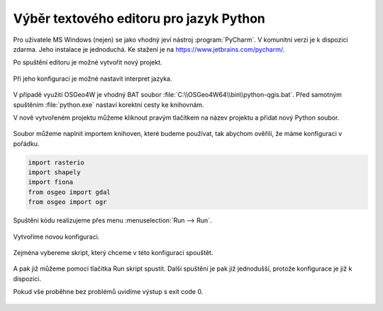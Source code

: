 ========================================
Výběr textového editoru pro jazyk Python
========================================

Pro uživatele MS Windows (nejen) se jako vhodný jeví nástroj
:program:`PyCharm`.  V komunitní verzi je k dispozici zdarma. Jeho
instalace je jednoduchá. Ke stažení je na
`<https://www.jetbrains.com/pycharm/>`_.

Po spuštění editoru je možné vytvořit nový projekt.

.. figure:: images/pycharm-project.png
   :class: middle

Při jeho konfiguraci je možné nastavit interpret jazyka.

.. figure:: images/pycharm-interpret.png
   :class: middle

V případě využití OSGeo4W je vhodný BAT soubor
:file:`C:\\OSGeo4W64\\bin\\python-qgis.bat`. Před samotným spuštěním
:file:`python.exe` nastaví korektní cesty ke knihovnám.

V nově vytvořeném projektu můžeme kliknout pravým tlačítkem na název projektu a
přidat nový Python soubor.

.. figure:: images/pycharm-file.png
   :class: middle

Soubor můžeme naplnit importem knihoven, které budeme používat, 
tak abychom ověřili, že máme konfiguraci v pořádku.

.. code-block:: python

    import rasterio
    import shapely
    import fiona
    from osgeo import gdal
    from osgeo import ogr

Spuštění kódu realizujeme přes menu :menuselection:`Run --> Run`.

.. figure:: images/pycharm-run-1.png
   :class: middle

Vytvoříme novou konfiguraci.

.. figure:: images/pycharm-run-2.png
   :class: middle

Zejména vybereme skript, který chceme v této konfiguraci spouštět.

.. figure:: images/pycharm-run-3.png
   :class: middle

A pak již můžeme pomocí tlačítka Run skript spustit.
Další spuštění je pak již jednodušší, protože konfigurace je již k dispozici.

Pokud vše proběhne bez problémů uvidíme výstup s exit code 0.

.. figure:: images/pycharm-run-4.png
   :class: middle

